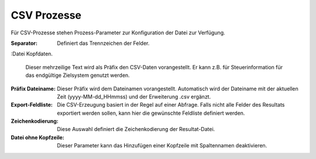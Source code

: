 ﻿CSV Prozesse
============

Für CSV-Prozesse stehen Prozess-Parameter zur Konfiguration der Datei zur Verfügung.

:Separator:

	Definiert das Trennzeichen der Felder.

:Datei Kopfdaten.

	Dieser mehrzeilige Text wird als Präfix den CSV-Daten vorangestellt.
	Er kann z.B. für Steuerinformation für das endgültige Zielsystem genutzt werden.

:Präfix Dateiname:

	Dieser Präfix wird dem Dateinamen vorangestellt.
	Automatisch wird der Dateiname mit der aktuellen Zeit (yyyy-MM-dd_HHmmss) und der Erweiterung .csv ergänzt.

:Export-Feldliste:

	Die CSV-Erzeugung basiert in der Regel auf einer Abfrage.
	Falls nicht alle Felder des Resultats exportiert werden sollen, kann hier die gewünschte Feldliste definiert werden.

:Zeichenkodierung:

	Diese Auswahl definiert die Zeichenkodierung der Resultat-Datei.

:Datei ohne Kopfzeile:

	Dieser Parameter kann das Hinzufügen einer Kopfzeile mit Spaltennamen deaktivieren.

